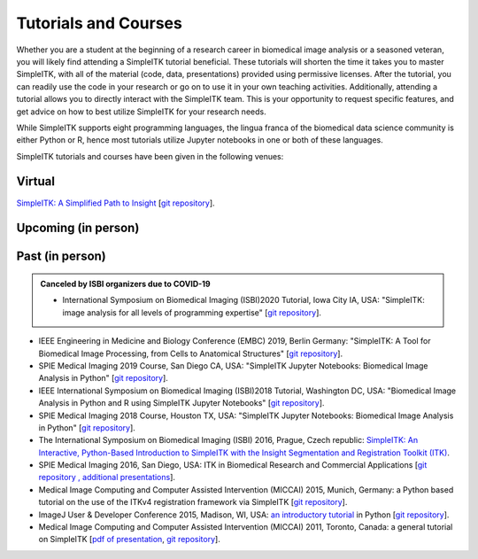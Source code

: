 .. _lbl_tutorials_courses:

Tutorials and Courses
---------------------

Whether you are a student at the beginning of a research career in biomedical image analysis or a seasoned veteran, you will
likely find attending a SimpleITK tutorial beneficial. These tutorials will shorten the time it
takes you to master SimpleITK, with all of the material (code, data, presentations) provided using permissive licenses. After the
tutorial, you can readily use the code in your research or go on to use it in your own teaching activities. Additionally,
attending a tutorial allows you to directly interact with the SimpleITK team. This is your opportunity to request specific features,
and get advice on how to best utilize SimpleITK for your research needs.

While SimpleITK supports eight programming languages, the lingua franca of the biomedical data science community is either
Python or R, hence most tutorials utilize Jupyter notebooks in one or both of these languages.


SimpleITK tutorials and courses have been given in the following venues:

.. image:: ../images/isbi.png
   :width: 13%
   :target: https://biomedicalimaging.org/2018/
   :alt: IEEE International Symposium on Biomedical Imaging Logo
.. image:: ../images/miccai.png
   :width: 30%
   :target: http://miccai.org/
   :alt: MICCAI Society Logo
.. image:: ../images/spie.png
   :width: 30%
   :target: https://spie.org/conferences-and-exhibitions/medical-imaging/conferences
   :alt: SPIE Medical Imaging Logo
.. image:: ../images/imageJ.png
   :width: 20%
   :target: https://imagej.net/Conference
   :alt: ImageJ User and Developer Conference Logo

Virtual
++++++++

`SimpleITK: A Simplified Path to Insight <https://simpleitk.org/TUTORIAL/>`__ [`git repository <https://github.com/SimpleITK/TUTORIAL>`__].

Upcoming (in person)
++++++++++++++++++++

Past (in person)
++++++++++++++++
.. admonition:: Canceled by ISBI organizers due to COVID-19

  * International Symposium on Biomedical Imaging (ISBI)2020 Tutorial, Iowa City IA, USA: "SimpleITK: image analysis for all levels of programming expertise" [`git repository <https://github.com/SimpleITK/ISBI2020_TUTORIAL>`__].

* IEEE Engineering in Medicine and Biology Conference (EMBC) 2019, Berlin Germany: "SimpleITK: A Tool for Biomedical Image Processing, from Cells to Anatomical Structures" [`git repository <https://github.com/SimpleITK/EMBC2019_WORKSHOP>`__].
* SPIE Medical Imaging 2019 Course, San Diego CA, USA: "SimpleITK Jupyter Notebooks: Biomedical Image Analysis in Python" [`git repository <https://github.com/SimpleITK/SPIE2019_COURSE>`__].
* IEEE International Symposium on Biomedical Imaging (ISBI)2018 Tutorial, Washington DC, USA: "Biomedical Image Analysis in Python and R using SimpleITK Jupyter Notebooks" [`git repository <https://github.com/SimpleITK/ISBI2018_TUTORIAL>`__].
* SPIE Medical Imaging 2018 Course, Houston TX, USA: "SimpleITK Jupyter Notebooks: Biomedical Image Analysis in Python" [`git repository <https://github.com/SimpleITK/SPIE2018_COURSE>`__].
* The International Symposium on Biomedical Imaging (ISBI) 2016, Prague, Czech republic: `SimpleITK: An Interactive, Python-Based Introduction to SimpleITK with the Insight Segmentation and Registration Toolkit (ITK) <http://biomedicalimaging.org/2016/?page_id=572>`__.
* SPIE Medical Imaging 2016, San Diego, USA: ITK in Biomedical Research and Commercial Applications [`git repository <https://github.com/InsightSoftwareConsortium/SimpleITKTutorialSPIE2016>`__ `, additional presentations <https://hdl.handle.net/10380/3542>`__].
* Medical Image Computing and Computer Assisted Intervention (MICCAI) 2015, Munich, Germany: a Python based tutorial on the use of the ITKv4 registration framework via SimpleITK [`git repository <https://github.com/InsightSoftwareConsortium/SimpleITKTutorialMICCAI2015.git>`__].
* ImageJ User & Developer Conference 2015, Madison, WI, USA: `an introductory tutorial <http://imagej.net/Conference_2015_Program#Matt_McCormick_-_SimpleITK>`__ in Python [`git repository <https://github.com/InsightSoftwareConsortium/SimpleITKWorkshopImageJ2015>`__].
* Medical Image Computing and Computer Assisted Intervention (MICCAI) 2011, Toronto, Canada: a general tutorial on SimpleITK [`pdf of presentation <https://github.com/SimpleITK/SimpleITK-MICCAI-2011-Tutorial/blob/master/Presentation/SimpleITK-MICCAI-2011.pdf>`__, `git repository <https://github.com/SimpleITK/SimpleITK-MICCAI-2011-Tutorial>`__].
